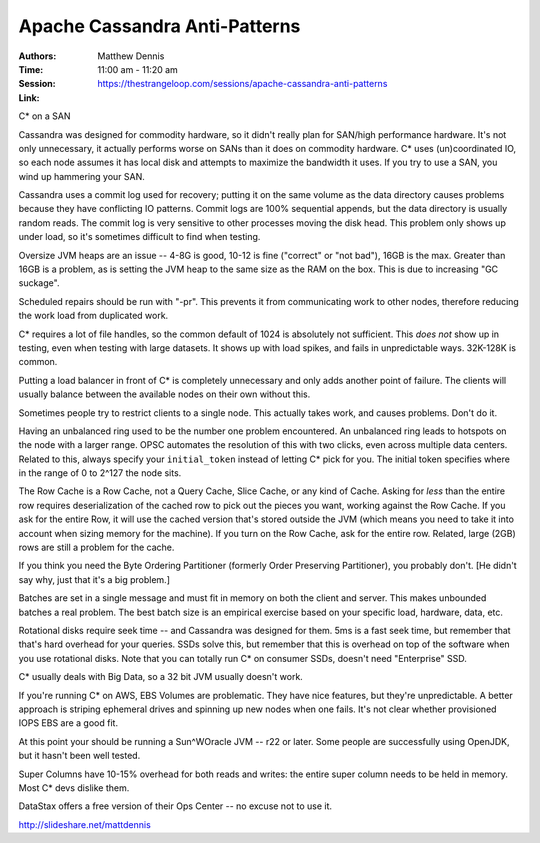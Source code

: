 ================================
 Apache Cassandra Anti-Patterns
================================

:Authors: Matthew Dennis
:Time: 11:00 am - 11:20 am
:Session: https://thestrangeloop.com/sessions/apache-cassandra-anti-patterns
:Link:

C* on a SAN

Cassandra was designed for commodity hardware, so it didn't really
plan for SAN/high performance hardware. It's not only unnecessary, it
actually performs worse on SANs than it does on commodity hardware. C*
uses (un)coordinated IO, so each node assumes it has local disk and
attempts to maximize the bandwidth it uses. If you try to use a SAN,
you wind up hammering your SAN.

Cassandra uses a commit log used for recovery; putting it on the same
volume as the data directory causes problems because they have
conflicting IO patterns. Commit logs are 100% sequential appends, but
the data directory is usually random reads. The commit log is very
sensitive to other processes moving the disk head. This problem only
shows up under load, so it's sometimes difficult to find when testing.

Oversize JVM heaps are an issue -- 4-8G is good, 10-12 is fine
("correct" or "not bad"), 16GB is the max. Greater than 16GB is a
problem, as is setting the JVM heap to the same size as the RAM on the
box. This is due to increasing "GC suckage".

Scheduled repairs should be run with "-pr". This prevents it from
communicating work to other nodes, therefore reducing the work load
from duplicated work.

C* requires a lot of file handles, so the common default of 1024 is
absolutely not sufficient. This *does not* show up in testing, even
when testing with large datasets. It shows up with load spikes, and
fails in unpredictable ways. 32K-128K is common.

Putting a load balancer in front of C* is completely unnecessary and
only adds another point of failure. The clients will usually balance
between the available nodes on their own without this.

Sometimes people try to restrict clients to a single node. This
actually takes work, and causes problems. Don't do it.

Having an unbalanced ring used to be the number one problem
encountered. An unbalanced ring leads to hotspots on the node with a
larger range. OPSC automates the resolution of this with two clicks,
even across multiple data centers. Related to this, always specify
your ``initial_token`` instead of letting C* pick for you. The initial
token specifies where in the range of 0 to 2^127 the node sits.

The Row Cache is a Row Cache, not a Query Cache, Slice Cache, or any
kind of Cache. Asking for *less* than the entire row requires
deserialization of the cached row to pick out the pieces you want,
working against the Row Cache. If you ask for the entire Row, it will
use the cached version that's stored outside the JVM (which means you
need to take it into account when sizing memory for the machine). If
you turn on the Row Cache, ask for the entire row. Related, large
(2GB) rows are still a problem for the cache.

If you think you need the Byte Ordering Partitioner (formerly Order
Preserving Partitioner), you probably don't. [He didn't say why, just
that it's a big problem.]

Batches are set in a single message and must fit in memory on both the
client and server. This makes unbounded batches a real problem. The
best batch size is an empirical exercise based on your specific load,
hardware, data, etc.

Rotational disks require seek time -- and Cassandra was designed for
them. 5ms is a fast seek time, but remember that that's hard overhead
for your queries. SSDs solve this, but remember that this is overhead
on top of the software when you use rotational disks. Note that you
can totally run C* on consumer SSDs, doesn't need "Enterprise" SSD.

C* usually deals with Big Data, so a 32 bit JVM usually doesn't work.

If you're running C* on AWS, EBS Volumes are problematic. They have
nice features, but they're unpredictable. A better approach is
striping ephemeral drives and spinning up new nodes when one fails.
It's not clear whether provisioned IOPS EBS are a good fit.

At this point your should be running a Sun^WOracle JVM -- r22 or
later. Some people are successfully using OpenJDK, but it hasn't been
well tested.

Super Columns have  10-15% overhead for both reads and writes: the
entire super column needs to be held in memory. Most C* devs dislike
them.

DataStax offers a free version of their Ops Center -- no excuse not to
use it.

http://slideshare.net/mattdennis
